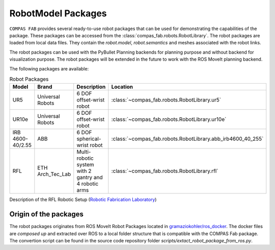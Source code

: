 ********************************************************************************
RobotModel Packages
********************************************************************************

.. rst-class:: lead

``COMPAS FAB`` provides several ready-to-use robot packages that can be used for
demonstrating the capabilities of the package. These packages can be accessed from the
:class:`compas_fab.robots.RobotLibrary`. The robot packages are loaded from local data
files. They contain
the `robot.model`, `robot.semantics` and meshes associated with the robot links.

The robot packages can be used with the PyBullet Planning backends for planning purpose and
without backend for visualization purpose. The robot packages will be extended in the future
to work with the ROS MoveIt planning backend.

The following packages are available:


.. list-table:: Robot Packages
    :widths: 25 25 50 25
    :header-rows: 1

    * - Model
      - Brand
      - Description
      - Location
    * - UR5
      - Universal Robots
      - 6 DOF offset-wrist robot
      - :class:`~compas_fab.robots.RobotLibrary.ur5`
    * - UR10e
      - Universal Robots
      - 6 DOF offset-wrist robot
      - :class:`~compas_fab.robots.RobotLibrary.ur10e`
    * - IRB 4600-40/2.55
      - ABB
      - 6 DOF spherical-wrist robot
      - :class:`~compas_fab.robots.RobotLibrary.abb_irb4600_40_255`
    * - RFL
      - ETH Arch_Tec_Lab
      - Multi-​robotic system with 2 gantry and 4 robotic arms
      - :class:`~compas_fab.robots.RobotLibrary.rfl`


Description of the RFL Robotic Setup (`Robotic Fabrication Laboratory <https://ita.arch.ethz.ch/archteclab/rfl.html>`_)


Origin of the packages
======================

The robot packages originates from ROS MoveIt Robot Packages located in
`gramaziokohler/ros_docker <https://github.com/gramaziokohler/ros_docker/>`_.
The docker files are *composed up* and extracted over ROS to a local folder structure
that is compatible with the COMPAS Fab package. The convertion script can be found in the
source code repository folder `scripts/extact_robot_package_from_ros.py`.
